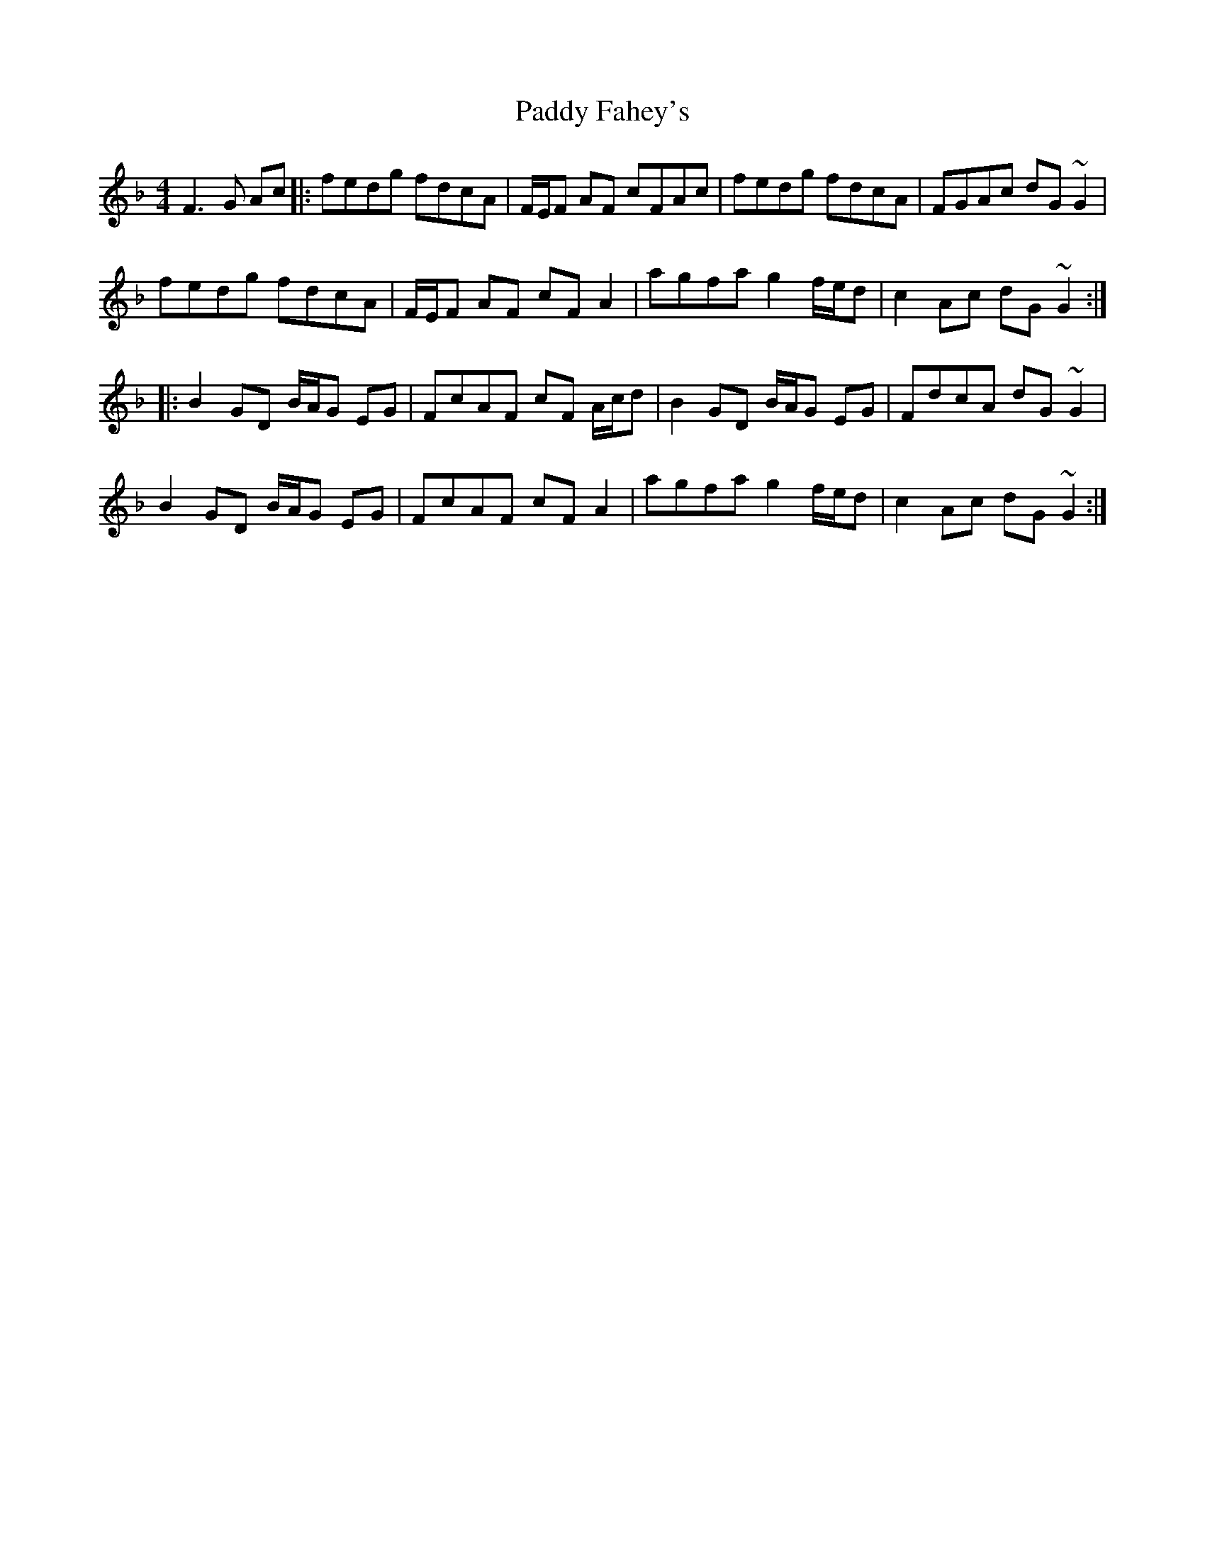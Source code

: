 X: 31169
T: Paddy Fahey's
R: reel
M: 4/4
K: Gdorian
F3 G Ac|:fedg fdcA|F/E/F AF cFAc|fedg fdcA|FGAc dG~G2|
fedg fdcA|F/E/F AF cF A2|agfa g2 f/e/d|c2Ac dG~G2:|
|:B2GD B/A/G EG|FcAF cF A/c/d|B2GD B/A/G EG|FdcA dG~G2|
B2GD B/A/G EG|FcAF cF A2|agfa g2 f/e/d|c2Ac dG~G2:|

